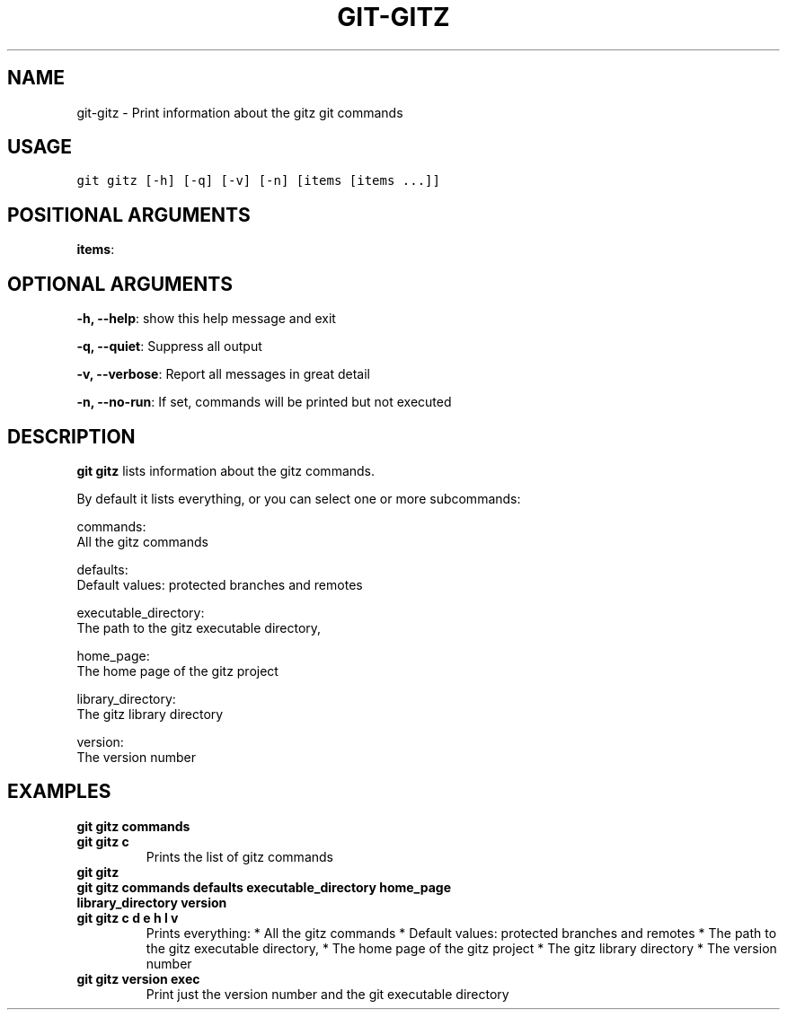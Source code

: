 .TH GIT-GITZ 1 "04 November, 2019" "Gitz 0.9.13" "Gitz Manual"

.SH NAME
git-gitz - Print information about the gitz git commands

.SH USAGE
.sp
.nf
.ft C
git gitz [-h] [-q] [-v] [-n] [items [items ...]]
.ft P
.fi


.SH POSITIONAL ARGUMENTS
\fBitems\fP: 


.SH OPTIONAL ARGUMENTS
\fB\-h, \-\-help\fP: show this help message and exit

\fB\-q, \-\-quiet\fP: Suppress all output

\fB\-v, \-\-verbose\fP: Report all messages in great detail

\fB\-n, \-\-no\-run\fP: If set, commands will be printed but not executed


.SH DESCRIPTION
\fBgit gitz\fP lists information about the gitz commands.

.sp
By default it lists everything, or you can select one or more subcommands:

.sp
    commands:
        All the gitz commands

.sp
    defaults:
        Default values: protected branches and remotes

.sp
    executable_directory:
        The path to the gitz executable directory,

.sp
    home_page:
        The home page of the gitz project

.sp
    library_directory:
        The gitz library directory

.sp
    version:
        The version number

.SH EXAMPLES
.TP
.B \fB git gitz commands \fP
.TP
.B \fB git gitz c \fP
Prints the list of gitz commands

.sp
.TP
.B \fB git gitz \fP
.TP
.B \fB git gitz commands defaults executable_directory home_page library_directory version \fP
.TP
.B \fB git gitz c d e h l v \fP
Prints everything:
* All the gitz commands
* Default values: protected branches and remotes
* The path to the gitz executable directory,
* The home page of the gitz project
* The gitz library directory
* The version number

.sp
.TP
.B \fB git gitz version exec \fP
Print just the version number and the git executable directory

